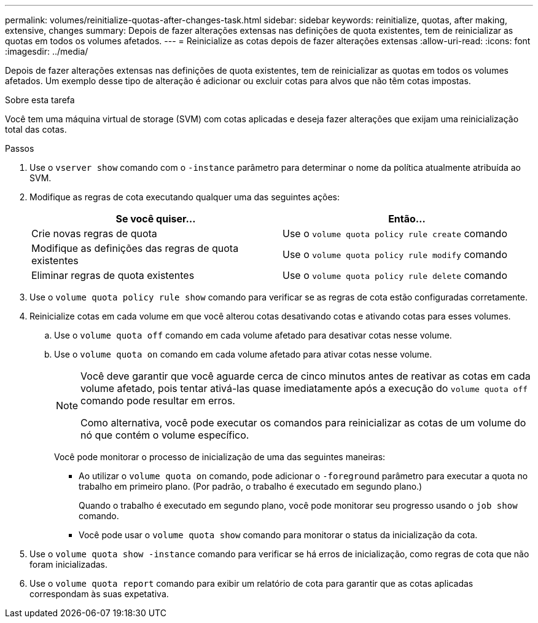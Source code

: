 ---
permalink: volumes/reinitialize-quotas-after-changes-task.html 
sidebar: sidebar 
keywords: reinitialize, quotas, after making, extensive, changes 
summary: Depois de fazer alterações extensas nas definições de quota existentes, tem de reinicializar as quotas em todos os volumes afetados. 
---
= Reinicialize as cotas depois de fazer alterações extensas
:allow-uri-read: 
:icons: font
:imagesdir: ../media/


[role="lead"]
Depois de fazer alterações extensas nas definições de quota existentes, tem de reinicializar as quotas em todos os volumes afetados. Um exemplo desse tipo de alteração é adicionar ou excluir cotas para alvos que não têm cotas impostas.

.Sobre esta tarefa
Você tem uma máquina virtual de storage (SVM) com cotas aplicadas e deseja fazer alterações que exijam uma reinicialização total das cotas.

.Passos
. Use o `vserver show` comando com o `-instance` parâmetro para determinar o nome da política atualmente atribuída ao SVM.
. Modifique as regras de cota executando qualquer uma das seguintes ações:
+
[cols="2*"]
|===
| Se você quiser... | Então... 


 a| 
Crie novas regras de quota
 a| 
Use o `volume quota policy rule create` comando



 a| 
Modifique as definições das regras de quota existentes
 a| 
Use o `volume quota policy rule modify` comando



 a| 
Eliminar regras de quota existentes
 a| 
Use o `volume quota policy rule delete` comando

|===
. Use o `volume quota policy rule show` comando para verificar se as regras de cota estão configuradas corretamente.
. Reinicialize cotas em cada volume em que você alterou cotas desativando cotas e ativando cotas para esses volumes.
+
.. Use o `volume quota off` comando em cada volume afetado para desativar cotas nesse volume.
.. Use o `volume quota on` comando em cada volume afetado para ativar cotas nesse volume.
+
[NOTE]
====
Você deve garantir que você aguarde cerca de cinco minutos antes de reativar as cotas em cada volume afetado, pois tentar ativá-las quase imediatamente após a execução do `volume quota off` comando pode resultar em erros.

Como alternativa, você pode executar os comandos para reinicializar as cotas de um volume do nó que contém o volume específico.

====
+
Você pode monitorar o processo de inicialização de uma das seguintes maneiras:

+
*** Ao utilizar o `volume quota on` comando, pode adicionar o `-foreground` parâmetro para executar a quota no trabalho em primeiro plano. (Por padrão, o trabalho é executado em segundo plano.)
+
Quando o trabalho é executado em segundo plano, você pode monitorar seu progresso usando o `job show` comando.

*** Você pode usar o `volume quota show` comando para monitorar o status da inicialização da cota.




. Use o `volume quota show -instance` comando para verificar se há erros de inicialização, como regras de cota que não foram inicializadas.
. Use o `volume quota report` comando para exibir um relatório de cota para garantir que as cotas aplicadas correspondam às suas expetativa.


